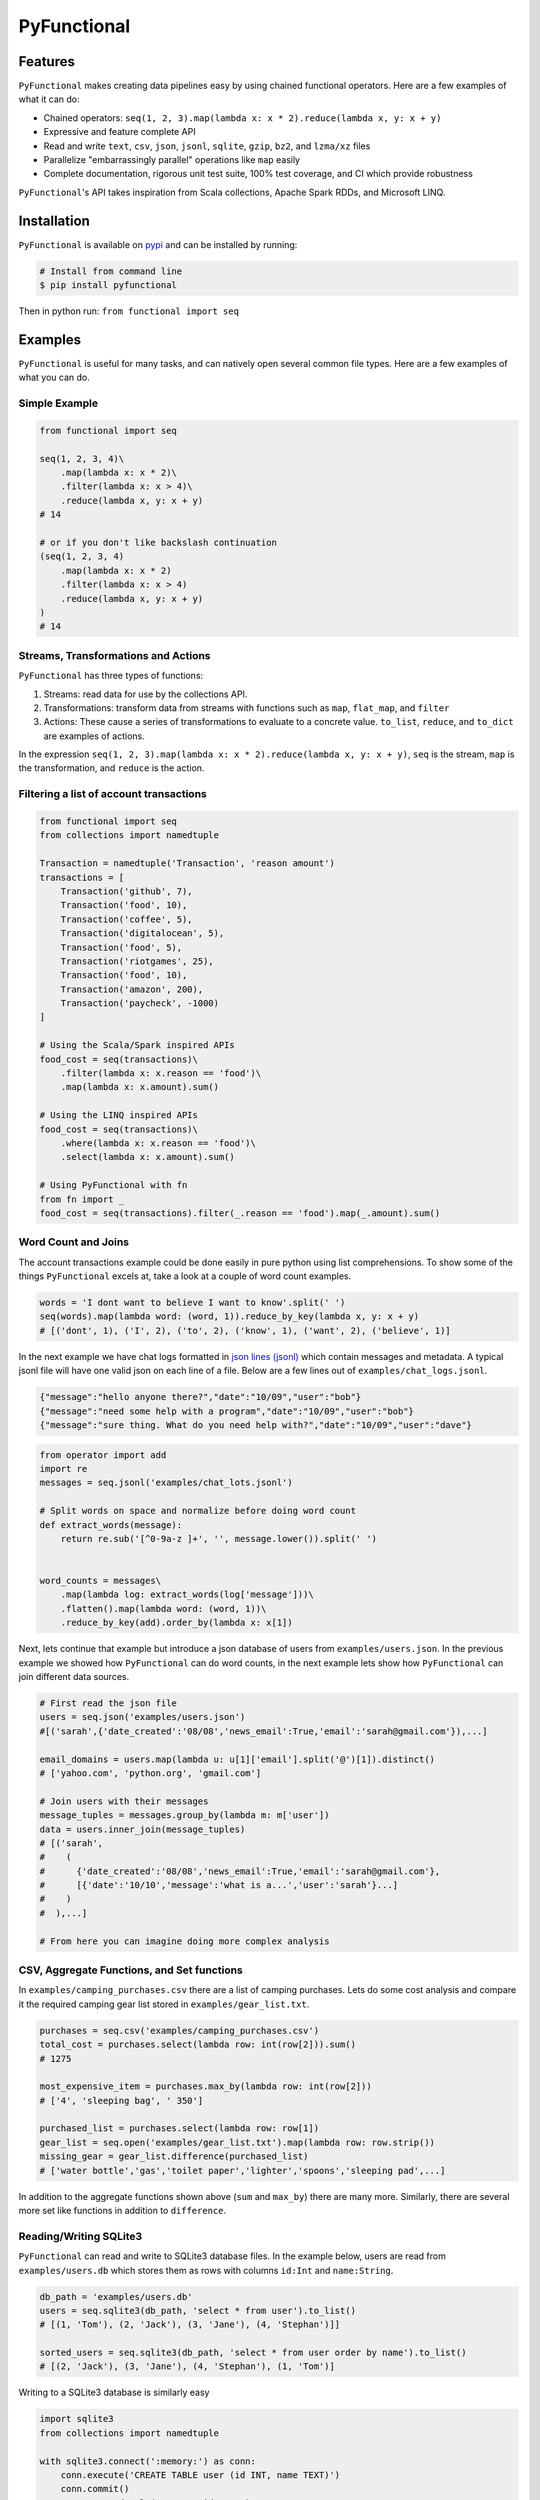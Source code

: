 PyFunctional
============

|TravisCI| |Coverage by codecov.io| |ReadTheDocs| |Latest Version| |Gitter|

Features
--------

``PyFunctional`` makes creating data pipelines easy by using chained functional operators. Here are a few examples of what it can do:

-  Chained operators: ``seq(1, 2, 3).map(lambda x: x * 2).reduce(lambda x, y: x + y)``
-  Expressive and feature complete API
-  Read and write ``text``, ``csv``, ``json``, ``jsonl``, ``sqlite``, ``gzip``, ``bz2``, and ``lzma/xz`` files
-  Parallelize "embarrassingly parallel" operations like ``map`` easily
-  Complete documentation, rigorous unit test suite, 100% test coverage, and CI which provide robustness

``PyFunctional``'s API takes inspiration from Scala collections, Apache Spark RDDs, and Microsoft LINQ.

Installation
------------

``PyFunctional`` is available on `pypi <https://pypi.python.org/pypi/PyFunctional>`__ and can be installed by running:

.. code:: bash

    # Install from command line
    $ pip install pyfunctional

Then in python run: ``from functional import seq``

Examples
--------

``PyFunctional`` is useful for many tasks, and can natively open several common file types. Here are a few examples of what you can do.

Simple Example
~~~~~~~~~~~~~~

.. code:: python

    from functional import seq

    seq(1, 2, 3, 4)\
        .map(lambda x: x * 2)\
        .filter(lambda x: x > 4)\
        .reduce(lambda x, y: x + y)
    # 14

    # or if you don't like backslash continuation
    (seq(1, 2, 3, 4)
        .map(lambda x: x * 2)
        .filter(lambda x: x > 4)
        .reduce(lambda x, y: x + y)
    )
    # 14

Streams, Transformations and Actions
~~~~~~~~~~~~~~~~~~~~~~~~~~~~~~~~~~~~

``PyFunctional`` has three types of functions:

1. Streams: read data for use by the collections API.
2. Transformations: transform data from streams with functions such as ``map``, ``flat_map``, and ``filter``
3. Actions: These cause a series of transformations to evaluate to a concrete value. ``to_list``, ``reduce``, and ``to_dict`` are examples of actions.

In the expression ``seq(1, 2, 3).map(lambda x: x * 2).reduce(lambda x, y: x + y)``, ``seq`` is the stream, ``map`` is the transformation, and ``reduce`` is the action.

Filtering a list of account transactions
~~~~~~~~~~~~~~~~~~~~~~~~~~~~~~~~~~~~~~~~

.. code:: python

    from functional import seq
    from collections import namedtuple

    Transaction = namedtuple('Transaction', 'reason amount')
    transactions = [
        Transaction('github', 7),
        Transaction('food', 10),
        Transaction('coffee', 5),
        Transaction('digitalocean', 5),
        Transaction('food', 5),
        Transaction('riotgames', 25),
        Transaction('food', 10),
        Transaction('amazon', 200),
        Transaction('paycheck', -1000)
    ]

    # Using the Scala/Spark inspired APIs
    food_cost = seq(transactions)\
        .filter(lambda x: x.reason == 'food')\
        .map(lambda x: x.amount).sum()

    # Using the LINQ inspired APIs
    food_cost = seq(transactions)\
        .where(lambda x: x.reason == 'food')\
        .select(lambda x: x.amount).sum()

    # Using PyFunctional with fn
    from fn import _
    food_cost = seq(transactions).filter(_.reason == 'food').map(_.amount).sum()

Word Count and Joins
~~~~~~~~~~~~~~~~~~~~

The account transactions example could be done easily in pure python using list comprehensions. To show some of the things ``PyFunctional`` excels at, take a look at a couple of word count examples.

.. code:: python

    words = 'I dont want to believe I want to know'.split(' ')
    seq(words).map(lambda word: (word, 1)).reduce_by_key(lambda x, y: x + y)
    # [('dont', 1), ('I', 2), ('to', 2), ('know', 1), ('want', 2), ('believe', 1)]

In the next example we have chat logs formatted in `json lines (jsonl) <http://jsonlines.org/>`__ which contain messages and metadata. A typical jsonl file will have one valid json on each line of a file. Below are a few lines out of ``examples/chat_logs.jsonl``.

.. code:: json

    {"message":"hello anyone there?","date":"10/09","user":"bob"}
    {"message":"need some help with a program","date":"10/09","user":"bob"}
    {"message":"sure thing. What do you need help with?","date":"10/09","user":"dave"}

.. code:: python

    from operator import add
    import re
    messages = seq.jsonl('examples/chat_lots.jsonl')

    # Split words on space and normalize before doing word count
    def extract_words(message):
        return re.sub('[^0-9a-z ]+', '', message.lower()).split(' ')


    word_counts = messages\
        .map(lambda log: extract_words(log['message']))\
        .flatten().map(lambda word: (word, 1))\
        .reduce_by_key(add).order_by(lambda x: x[1])

Next, lets continue that example but introduce a json database of users from ``examples/users.json``. In the previous example we showed how ``PyFunctional`` can do word counts, in the next example lets show how ``PyFunctional`` can join different data sources.

.. code:: python

    # First read the json file
    users = seq.json('examples/users.json')
    #[('sarah',{'date_created':'08/08','news_email':True,'email':'sarah@gmail.com'}),...]

    email_domains = users.map(lambda u: u[1]['email'].split('@')[1]).distinct()
    # ['yahoo.com', 'python.org', 'gmail.com']

    # Join users with their messages
    message_tuples = messages.group_by(lambda m: m['user'])
    data = users.inner_join(message_tuples)
    # [('sarah',
    #    (
    #      {'date_created':'08/08','news_email':True,'email':'sarah@gmail.com'},
    #      [{'date':'10/10','message':'what is a...','user':'sarah'}...]
    #    )
    #  ),...]

    # From here you can imagine doing more complex analysis

CSV, Aggregate Functions, and Set functions
~~~~~~~~~~~~~~~~~~~~~~~~~~~~~~~~~~~~~~~~~~~

In ``examples/camping_purchases.csv`` there are a list of camping purchases. Lets do some cost analysis and compare it the required camping gear list stored in ``examples/gear_list.txt``.

.. code:: python

    purchases = seq.csv('examples/camping_purchases.csv')
    total_cost = purchases.select(lambda row: int(row[2])).sum()
    # 1275

    most_expensive_item = purchases.max_by(lambda row: int(row[2]))
    # ['4', 'sleeping bag', ' 350']

    purchased_list = purchases.select(lambda row: row[1])
    gear_list = seq.open('examples/gear_list.txt').map(lambda row: row.strip())
    missing_gear = gear_list.difference(purchased_list)
    # ['water bottle','gas','toilet paper','lighter','spoons','sleeping pad',...]

In addition to the aggregate functions shown above (``sum`` and ``max_by``) there are many more. Similarly, there are several more set like functions in addition to ``difference``.

Reading/Writing SQLite3
~~~~~~~~~~~~~~~~~~~~~~~

``PyFunctional`` can read and write to SQLite3 database files. In the example below, users are read from ``examples/users.db`` which stores them as rows with columns ``id:Int`` and ``name:String``.

.. code:: python

    db_path = 'examples/users.db'
    users = seq.sqlite3(db_path, 'select * from user').to_list()
    # [(1, 'Tom'), (2, 'Jack'), (3, 'Jane'), (4, 'Stephan')]]

    sorted_users = seq.sqlite3(db_path, 'select * from user order by name').to_list()
    # [(2, 'Jack'), (3, 'Jane'), (4, 'Stephan'), (1, 'Tom')]

Writing to a SQLite3 database is similarly easy

.. code:: python

    import sqlite3
    from collections import namedtuple

    with sqlite3.connect(':memory:') as conn:
        conn.execute('CREATE TABLE user (id INT, name TEXT)')
        conn.commit()
        User = namedtuple('User', 'id name')

        # Write using a specific query
        seq([(1, 'pedro'), (2, 'fritz')]).to_sqlite3(conn, 'INSERT INTO user (id, name) VALUES (?, ?)')

        # Write by inserting values positionally from a tuple/list into named table
        seq([(3, 'sam'), (4, 'stan')]).to_sqlite3(conn, 'user')

        # Write by inferring schema from namedtuple
        seq([User(name='tom', id=5), User(name='keiga', id=6)]).to_sqlite3(conn, 'user')

        # Write by inferring schema from dict
        seq([dict(name='david', id=7), dict(name='jordan', id=8)]).to_sqlite3(conn, 'user')

        # Read everything back to make sure it wrote correctly
        print(list(conn.execute('SELECT * FROM user')))

        # [(1, 'pedro'), (2, 'fritz'), (3, 'sam'), (4, 'stan'), (5, 'tom'), (6, 'keiga'), (7, 'david'), (8, 'jordan')]

Writing to files
~~~~~~~~~~~~~~~~

Just as ``PyFunctional`` can read from ``csv``, ``json``, ``jsonl``, ``sqlite3``, and text files, it can also write them. For complete API documentation see the collections API table or the official docs.

Compressed Files
~~~~~~~~~~~~~~~~

``PyFunctional`` will auto-detect files compressed with ``gzip``, ``lzma/xz``, and ``bz2``. This is done by examining the first several bytes of the file to determine if it is compressed so therefore requires no code changes to work.

To write compressed files, every ``to_`` function has a parameter ``compression`` which can be set to the default ``None`` for no compression, ``gzip`` or ``gz`` for gzip compression, ``lzma`` or ``xz`` for lzma compression, and ``bz2`` for bz2 compression.

Parallel Execution
~~~~~~~~~~~~~~~~~~

The only change required to enable parallelism is to import ``from functional import pseq`` instead of ``from functional import seq`` and use ``pseq`` where you would use ``seq``. The following operations are run in parallel with more to be implemented in a future release:

-  ``map``/``select``
-  ``filter``/``filter_not``/``where``
-  ``flat_map``

Parallelization uses python ``multiprocessing`` and squashes chains of embarrassingly parallel operations to reduce overhead costs. For example, a sequence of maps and filters would be executed all at once rather than in multiple loops using ``multiprocessing``

Documentation
-------------

Shortform documentation is below and full documentation is at `docs.pyfunctional.org <docs.pyfunctional.org/en/latest/functional.html>`__.

Streams API
~~~~~~~~~~~

All of ``PyFunctional`` streams can be accessed through the ``seq`` object. The primary way to create a stream is by calling ``seq`` with an iterable. The ``seq`` callable is smart and is able to accept multiple types of parameters as shown in the examples below.

.. code:: python

    # Passing a list
    seq([1, 1, 2, 3]).to_set()
    # [1, 2, 3]

    # Passing direct arguments
    seq(1, 1, 2, 3).map(lambda x: x).to_list()
    # [1, 1, 2, 3]

    # Passing a single value
    seq(1).map(lambda x: -x).to_list()
    # [-1]

``seq`` also provides entry to other streams as attribute functions as shown below.

.. code:: python

    # number range
    seq.range(10)

    # text file
    seq.open('filepath')

    # json file
    seq.json('filepath')

    # jsonl file
    seq.jsonl('filepath')

    # csv file
    seq.csv('filepath')

    # sqlite3 db and sql query
    seq.sqlite3('filepath', 'select * from data')

For more information on the parameters that these functions can take, reference the `streams documentation <http://docs.pyfunctional.org/en/latest/functional.html#module-functional.streams>`__

Transformations and Actions APIs
~~~~~~~~~~~~~~~~~~~~~~~~~~~~~~~~

Below is the complete list of functions which can be called on a stream object from ``seq``. For complete documentation reference `transformation and actions API <http://docs.pyfunctional.org/en/latest/functional.html#module-functional.pipeline>`__.

+-------------------------------------------------------------------------------+----------------------------------------------------------------------------------------------------------------------------------------------------------------------------------------------------------+------------------+
| Function                                                                      | Description                                                                                                                                                                                              | Type             |
+===============================================================================+==========================================================================================================================================================================================================+==================+
| ``map(func)/select(func)``                                                    | Maps ``func`` onto elements of sequence                                                                                                                                                                  | transformation   |
+-------------------------------------------------------------------------------+----------------------------------------------------------------------------------------------------------------------------------------------------------------------------------------------------------+------------------+
| ``filter(func)/where(func)``                                                  | Filters elements of sequence to only those where ``func(element)`` is ``True``                                                                                                                           | transformation   |
+-------------------------------------------------------------------------------+----------------------------------------------------------------------------------------------------------------------------------------------------------------------------------------------------------+------------------+
| ``filter_not(func)``                                                          | Filters elements of sequence to only those where ``func(element)`` is ``False``                                                                                                                          | transformation   |
+-------------------------------------------------------------------------------+----------------------------------------------------------------------------------------------------------------------------------------------------------------------------------------------------------+------------------+
| ``flatten()``                                                                 | Flattens sequence of lists to a single sequence                                                                                                                                                          | transformation   |
+-------------------------------------------------------------------------------+----------------------------------------------------------------------------------------------------------------------------------------------------------------------------------------------------------+------------------+
| ``flat_map(func)``                                                            | ``func`` must return an iterable. Maps ``func`` to each element, then merges the result to one flat sequence                                                                                             | transformation   |
+-------------------------------------------------------------------------------+----------------------------------------------------------------------------------------------------------------------------------------------------------------------------------------------------------+------------------+
| ``group_by(func)``                                                            | Groups sequence into ``(key, value)`` pairs where ``key=func(element)`` and ``value`` is from the original sequence                                                                                      | transformation   |
+-------------------------------------------------------------------------------+----------------------------------------------------------------------------------------------------------------------------------------------------------------------------------------------------------+------------------+
| ``group_by_key()``                                                            | Groups sequence of ``(key, value)`` pairs by ``key``                                                                                                                                                     | transformation   |
+-------------------------------------------------------------------------------+----------------------------------------------------------------------------------------------------------------------------------------------------------------------------------------------------------+------------------+
| ``reduce_by_key(func)``                                                       | Reduces list of ``(key, value)`` pairs using ``func``                                                                                                                                                    | transformation   |
+-------------------------------------------------------------------------------+----------------------------------------------------------------------------------------------------------------------------------------------------------------------------------------------------------+------------------+
| ``union(other)``                                                              | Union of unique elements in sequence and ``other``                                                                                                                                                       | transformation   |
+-------------------------------------------------------------------------------+----------------------------------------------------------------------------------------------------------------------------------------------------------------------------------------------------------+------------------+
| ``intersection(other)``                                                       | Intersection of unique elements in sequence and ``other``                                                                                                                                                | transformation   |
+-------------------------------------------------------------------------------+----------------------------------------------------------------------------------------------------------------------------------------------------------------------------------------------------------+------------------+
| ``difference(other)``                                                         | New sequence with unique elements present in sequence but not in ``other``                                                                                                                               | transformation   |
+-------------------------------------------------------------------------------+----------------------------------------------------------------------------------------------------------------------------------------------------------------------------------------------------------+------------------+
| ``symmetric_difference(other)``                                               | New sequence with unique elements present in sequnce or ``other``, but not both                                                                                                                          | transformation   |
+-------------------------------------------------------------------------------+----------------------------------------------------------------------------------------------------------------------------------------------------------------------------------------------------------+------------------+
| ``distinct()``                                                                | Returns distinct elements of sequence. Elements must be hashable                                                                                                                                         | transformation   |
+-------------------------------------------------------------------------------+----------------------------------------------------------------------------------------------------------------------------------------------------------------------------------------------------------+------------------+
| ``distinct_by(func)``                                                         | Returns distinct elements of sequence using ``func`` as a key                                                                                                                                            | transformation   |
+-------------------------------------------------------------------------------+----------------------------------------------------------------------------------------------------------------------------------------------------------------------------------------------------------+------------------+
| ``drop(n)``                                                                   | Drop the first ``n`` elements of the sequence                                                                                                                                                            | transformation   |
+-------------------------------------------------------------------------------+----------------------------------------------------------------------------------------------------------------------------------------------------------------------------------------------------------+------------------+
| ``drop_right(n)``                                                             | Drop the last ``n`` elements of the sequence                                                                                                                                                             | transformation   |
+-------------------------------------------------------------------------------+----------------------------------------------------------------------------------------------------------------------------------------------------------------------------------------------------------+------------------+
| ``drop_while(func)``                                                          | Drop elements while ``func`` evaluates to ``True``, then returns the rest                                                                                                                                | transformation   |
+-------------------------------------------------------------------------------+----------------------------------------------------------------------------------------------------------------------------------------------------------------------------------------------------------+------------------+
| ``take(n)``                                                                   | Returns sequence of first ``n`` elements                                                                                                                                                                 | transformation   |
+-------------------------------------------------------------------------------+----------------------------------------------------------------------------------------------------------------------------------------------------------------------------------------------------------+------------------+
| ``take_while(func)``                                                          | Take elements while ``func`` evaluates to ``True``, then drops the rest                                                                                                                                  | transformation   |
+-------------------------------------------------------------------------------+----------------------------------------------------------------------------------------------------------------------------------------------------------------------------------------------------------+------------------+
| ``init()``                                                                    | Returns sequence without the last element                                                                                                                                                                | transformation   |
+-------------------------------------------------------------------------------+----------------------------------------------------------------------------------------------------------------------------------------------------------------------------------------------------------+------------------+
| ``tail()``                                                                    | Returns sequence without the first element                                                                                                                                                               | transformation   |
+-------------------------------------------------------------------------------+----------------------------------------------------------------------------------------------------------------------------------------------------------------------------------------------------------+------------------+
| ``inits()``                                                                   | Returns consecutive inits of sequence                                                                                                                                                                    | transformation   |
+-------------------------------------------------------------------------------+----------------------------------------------------------------------------------------------------------------------------------------------------------------------------------------------------------+------------------+
| ``tails()``                                                                   | Returns consecutive tails of sequence                                                                                                                                                                    | transformation   |
+-------------------------------------------------------------------------------+----------------------------------------------------------------------------------------------------------------------------------------------------------------------------------------------------------+------------------+
| ``zip(other)``                                                                | Zips the sequence with ``other``                                                                                                                                                                         | transformation   |
+-------------------------------------------------------------------------------+----------------------------------------------------------------------------------------------------------------------------------------------------------------------------------------------------------+------------------+
| ``zip_with_index(start=0)``                                                   | Zips the sequence with the index starting at ``start`` on the right side                                                                                                                                 | transformation   |
+-------------------------------------------------------------------------------+----------------------------------------------------------------------------------------------------------------------------------------------------------------------------------------------------------+------------------+
| ``enumerate(start=0)``                                                        | Zips the sequence with the index starting at ``start`` on the left side                                                                                                                                  | transformation   |
+-------------------------------------------------------------------------------+----------------------------------------------------------------------------------------------------------------------------------------------------------------------------------------------------------+------------------+
| ``cartesian(*iterables, repeat=1)``                                           | Returns cartesian product from itertools.product                                                                                                                                                         | transformation   |
+-------------------------------------------------------------------------------+----------------------------------------------------------------------------------------------------------------------------------------------------------------------------------------------------------+------------------+
| ``inner_join(other)``                                                         | Returns inner join of sequence with other. Must be a sequence of ``(key, value)`` pairs                                                                                                                  | transformation   |
+-------------------------------------------------------------------------------+----------------------------------------------------------------------------------------------------------------------------------------------------------------------------------------------------------+------------------+
| ``outer_join(other)``                                                         | Returns outer join of sequence with other. Must be a sequence of ``(key, value)`` pairs                                                                                                                  | transformation   |
+-------------------------------------------------------------------------------+----------------------------------------------------------------------------------------------------------------------------------------------------------------------------------------------------------+------------------+
| ``left_join(other)``                                                          | Returns left join of sequence with other. Must be a sequence of ``(key, value)`` pairs                                                                                                                   | transformation   |
+-------------------------------------------------------------------------------+----------------------------------------------------------------------------------------------------------------------------------------------------------------------------------------------------------+------------------+
| ``right_join(other)``                                                         | Returns right join of sequence with other. Must be a sequence of ``(key, value)`` pairs                                                                                                                  | transformation   |
+-------------------------------------------------------------------------------+----------------------------------------------------------------------------------------------------------------------------------------------------------------------------------------------------------+------------------+
| ``join(other, join_type='inner')``                                            | Returns join of sequence with other as specified by ``join_type``. Must be a sequence of ``(key, value)`` pairs                                                                                          | transformation   |
+-------------------------------------------------------------------------------+----------------------------------------------------------------------------------------------------------------------------------------------------------------------------------------------------------+------------------+
| ``partition(func)``                                                           | Partitions the sequence into elements which satisfy ``func(element)`` and those that don't                                                                                                               | transformation   |
+-------------------------------------------------------------------------------+----------------------------------------------------------------------------------------------------------------------------------------------------------------------------------------------------------+------------------+
| ``grouped(size)``                                                             | Partitions the elements into groups of size ``size``                                                                                                                                                     | transformation   |
+-------------------------------------------------------------------------------+----------------------------------------------------------------------------------------------------------------------------------------------------------------------------------------------------------+------------------+
| ``sorted(key=None, reverse=False)/order_by(func)``                            | Returns elements sorted according to python ``sorted``                                                                                                                                                   | transformation   |
+-------------------------------------------------------------------------------+----------------------------------------------------------------------------------------------------------------------------------------------------------------------------------------------------------+------------------+
| ``reverse()``                                                                 | Returns the reversed sequence                                                                                                                                                                            | transformation   |
+-------------------------------------------------------------------------------+----------------------------------------------------------------------------------------------------------------------------------------------------------------------------------------------------------+------------------+
| ``slice(start, until)``                                                       | Sequence starting at ``start`` and including elements up to ``until``                                                                                                                                    | transformation   |
+-------------------------------------------------------------------------------+----------------------------------------------------------------------------------------------------------------------------------------------------------------------------------------------------------+------------------+
| ``head()`` / ``first()``                                                      | Returns first element in sequence                                                                                                                                                                        | action           |
+-------------------------------------------------------------------------------+----------------------------------------------------------------------------------------------------------------------------------------------------------------------------------------------------------+------------------+
| ``head_option()``                                                             | Returns first element in sequence or ``None`` if its empty                                                                                                                                               | action           |
+-------------------------------------------------------------------------------+----------------------------------------------------------------------------------------------------------------------------------------------------------------------------------------------------------+------------------+
| ``last()``                                                                    | Returns last element in sequence                                                                                                                                                                         | action           |
+-------------------------------------------------------------------------------+----------------------------------------------------------------------------------------------------------------------------------------------------------------------------------------------------------+------------------+
| ``last_option()``                                                             | Returns last element in sequence or ``None`` if its empty                                                                                                                                                | action           |
+-------------------------------------------------------------------------------+----------------------------------------------------------------------------------------------------------------------------------------------------------------------------------------------------------+------------------+
| ``len()`` / ``size()``                                                        | Returns length of sequence                                                                                                                                                                               | action           |
+-------------------------------------------------------------------------------+----------------------------------------------------------------------------------------------------------------------------------------------------------------------------------------------------------+------------------+
| ``count(func)``                                                               | Returns count of elements in sequence where ``func(element)`` is True                                                                                                                                    | action           |
+-------------------------------------------------------------------------------+----------------------------------------------------------------------------------------------------------------------------------------------------------------------------------------------------------+------------------+
| ``empty()``                                                                   | Returns ``True`` if the sequence has zero length                                                                                                                                                         | action           |
+-------------------------------------------------------------------------------+----------------------------------------------------------------------------------------------------------------------------------------------------------------------------------------------------------+------------------+
| ``non_empty()``                                                               | Returns ``True`` if sequence has non-zero length                                                                                                                                                         | action           |
+-------------------------------------------------------------------------------+----------------------------------------------------------------------------------------------------------------------------------------------------------------------------------------------------------+------------------+
| ``all()``                                                                     | Returns ``True`` if all elements in sequence are truthy                                                                                                                                                  | action           |
+-------------------------------------------------------------------------------+----------------------------------------------------------------------------------------------------------------------------------------------------------------------------------------------------------+------------------+
| ``exists(func)``                                                              | Returns ``True`` if ``func(element)`` for any element in the sequence is ``True``                                                                                                                        | action           |
+-------------------------------------------------------------------------------+----------------------------------------------------------------------------------------------------------------------------------------------------------------------------------------------------------+------------------+
| ``for_all(func)``                                                             | Returns ``True`` if ``func(element)`` is ``True`` for all elements in the sequence                                                                                                                       | action           |
+-------------------------------------------------------------------------------+----------------------------------------------------------------------------------------------------------------------------------------------------------------------------------------------------------+------------------+
| ``find(func)``                                                                | Returns the element that first evaluates ``func(element)`` to ``True``                                                                                                                                   | action           |
+-------------------------------------------------------------------------------+----------------------------------------------------------------------------------------------------------------------------------------------------------------------------------------------------------+------------------+
| ``any()``                                                                     | Returns ``True`` if any element in sequence is truthy                                                                                                                                                    | action           |
+-------------------------------------------------------------------------------+----------------------------------------------------------------------------------------------------------------------------------------------------------------------------------------------------------+------------------+
| ``max()``                                                                     | Returns maximal element in sequence                                                                                                                                                                      | action           |
+-------------------------------------------------------------------------------+----------------------------------------------------------------------------------------------------------------------------------------------------------------------------------------------------------+------------------+
| ``min()``                                                                     | Returns minimal element in sequence                                                                                                                                                                      | action           |
+-------------------------------------------------------------------------------+----------------------------------------------------------------------------------------------------------------------------------------------------------------------------------------------------------+------------------+
| ``max_by(func)``                                                              | Returns element with maximal value ``func(element)``                                                                                                                                                     | action           |
+-------------------------------------------------------------------------------+----------------------------------------------------------------------------------------------------------------------------------------------------------------------------------------------------------+------------------+
| ``min_by(func)``                                                              | Returns element with minimal value ``func(element)``                                                                                                                                                     | action           |
+-------------------------------------------------------------------------------+----------------------------------------------------------------------------------------------------------------------------------------------------------------------------------------------------------+------------------+
| ``sum()/sum(projection)``                                                     | Returns the sum of elements possibly using a projection                                                                                                                                                  | action           |
+-------------------------------------------------------------------------------+----------------------------------------------------------------------------------------------------------------------------------------------------------------------------------------------------------+------------------+
| ``product()/product(projection)``                                             | Returns the product of elements possibly using a projection                                                                                                                                              | action           |
+-------------------------------------------------------------------------------+----------------------------------------------------------------------------------------------------------------------------------------------------------------------------------------------------------+------------------+
| ``average()/average(projection)``                                             | Returns the average of elements possibly using a projection                                                                                                                                              | action           |
+-------------------------------------------------------------------------------+----------------------------------------------------------------------------------------------------------------------------------------------------------------------------------------------------------+------------------+
| ``aggregate(func)/aggregate(seed, func)/aggregate(seed, func, result_map)``   | Aggregate using ``func`` starting with ``seed`` or first element of list then apply ``result_map`` to the result                                                                                         | action           |
+-------------------------------------------------------------------------------+----------------------------------------------------------------------------------------------------------------------------------------------------------------------------------------------------------+------------------+
| ``fold_left(zero_value, func)``                                               | Reduces element from left to right using ``func`` and initial value ``zero_value``                                                                                                                       | action           |
+-------------------------------------------------------------------------------+----------------------------------------------------------------------------------------------------------------------------------------------------------------------------------------------------------+------------------+
| ``fold_right(zero_value, func)``                                              | Reduces element from right to left using ``func`` and initial value ``zero_value``                                                                                                                       | action           |
+-------------------------------------------------------------------------------+----------------------------------------------------------------------------------------------------------------------------------------------------------------------------------------------------------+------------------+
| ``make_string(separator)``                                                    | Returns string with ``separator`` between each ``str(element)``                                                                                                                                          | action           |
+-------------------------------------------------------------------------------+----------------------------------------------------------------------------------------------------------------------------------------------------------------------------------------------------------+------------------+
| ``dict(default=None)`` / ``to_dict(default=None)``                            | Converts a sequence of ``(Key, Value)`` pairs to a ``dictionary``. If ``default`` is not None, it must be a value or zero argument callable which will be used to create a ``collections.defaultdict``   | action           |
+-------------------------------------------------------------------------------+----------------------------------------------------------------------------------------------------------------------------------------------------------------------------------------------------------+------------------+
| ``list()`` / ``to_list()``                                                    | Converts sequence to a list                                                                                                                                                                              | action           |
+-------------------------------------------------------------------------------+----------------------------------------------------------------------------------------------------------------------------------------------------------------------------------------------------------+------------------+
| ``set() / to_set()``                                                          | Converts sequence to a set                                                                                                                                                                               | action           |
+-------------------------------------------------------------------------------+----------------------------------------------------------------------------------------------------------------------------------------------------------------------------------------------------------+------------------+
| ``to_file(path)``                                                             | Saves the sequence to a file at path with each element on a newline                                                                                                                                      | action           |
+-------------------------------------------------------------------------------+----------------------------------------------------------------------------------------------------------------------------------------------------------------------------------------------------------+------------------+
| ``to_csv(path)``                                                              | Saves the sequence to a csv file at path with each element representing a row                                                                                                                            | action           |
+-------------------------------------------------------------------------------+----------------------------------------------------------------------------------------------------------------------------------------------------------------------------------------------------------+------------------+
| ``to_jsonl(path)``                                                            | Saves the sequence to a jsonl file with each element being transformed to json and printed to a new line                                                                                                 | action           |
+-------------------------------------------------------------------------------+----------------------------------------------------------------------------------------------------------------------------------------------------------------------------------------------------------+------------------+
| ``to_json(path)``                                                             | Saves the sequence to a json file. The contents depend on if the json root is an array or dictionary                                                                                                     | action           |
+-------------------------------------------------------------------------------+----------------------------------------------------------------------------------------------------------------------------------------------------------------------------------------------------------+------------------+
| ``to_sqlite3(conn, tablename_or_query, *args, **kwargs)``                     | Save the sequence to a SQLite3 db. The target table must be created in advance.                                                                                                                          | action           |
+-------------------------------------------------------------------------------+----------------------------------------------------------------------------------------------------------------------------------------------------------------------------------------------------------+------------------+
| ``to_pandas(columns=None)``                                                   | Converts the sequence to a pandas DataFrame                                                                                                                                                              | action           |
+-------------------------------------------------------------------------------+----------------------------------------------------------------------------------------------------------------------------------------------------------------------------------------------------------+------------------+
| ``cache()``                                                                   | Forces evaluation of sequence immediately and caches the result                                                                                                                                          | action           |
+-------------------------------------------------------------------------------+----------------------------------------------------------------------------------------------------------------------------------------------------------------------------------------------------------+------------------+
| ``for_each(func)``                                                            | Executes ``func`` on each element of the sequence                                                                                                                                                        | action           |
+-------------------------------------------------------------------------------+----------------------------------------------------------------------------------------------------------------------------------------------------------------------------------------------------------+------------------+

Lazy Execution
~~~~~~~~~~~~~~

Whenever possible, ``PyFunctional`` will compute lazily. This is accomplished by tracking the list of transformations that have been applied to the sequence and only evaluating them when an action is called. In ``PyFunctional`` this is called tracking lineage. This is also responsible for the
ability for ``PyFunctional`` to cache results of computation to prevent expensive re-computation. This is predominantly done to preserve sensible behavior and used sparingly. For example, calling ``size()`` will cache the underlying sequence. If this was not done and the input was an iterator, then
further calls would operate on an expired iterator since it was used to compute the length. Similarly, ``repr`` also caches since it is most often used during interactive sessions where its undesirable to keep recomputing the same value. Below are some examples of inspecting lineage.

.. code:: python

    def times_2(x):
        print(x)
        return 2 * x
    elements = seq(1, 1, 2, 3, 4).map(times_2).distinct()
    elements._lineage
    # Lineage: sequence -> map(times_2) -> distinct

    l_elements = elements.to_list()
    # Prints: 1
    # Prints: 1
    # Prints: 2
    # Prints: 3
    # Prints: 4

    elements._lineage
    # Lineage: sequence -> map(times_2) -> distinct -> cache

    l_elements = elements.to_list()
    # The cached result is returned so times_2 is not called and nothing is printed

Files are given special treatment if opened through the ``seq.open`` and related APIs. ``functional.util.ReusableFile`` implements a wrapper around the standard python file to support multiple iteration over a single file object while correctly handling iteration termination and file closing.

Road Map Idea
-------------

-  SQL based query planner and interpreter
-  ``_`` lambda operator
-  Prepare for ``1.0`` next release

Contributing and Bug Fixes
--------------------------

Any contributions or bug reports are welcome. Thus far, there is a 100% acceptance rate for pull requests and contributors have offered valuable feedback and critique on code. It is great to hear from users of the package, especially what it is used for, what works well, and what could be improved.

To contribute, create a fork of ``PyFunctional``, make your changes, then make sure that they pass when running on `TravisCI <travis-ci.org>`__ (you may need to sign up for an account and link Github). In order to be merged, all pull requests must:

-  Pass all the unit tests
-  Pass all the pylint tests, or ignore warnings with explanation of why its correct to do so
-  Achieve 100% test coverage on `coveralls.io <coveralls.io/github/EntilZha/PyFunctional>`__)
-  Edit the ``CHANGELOG.md`` file in the ``Next Release`` heading with changes

Contact
-------

`Gitter for chat <https://gitter.im/EntilZha/PyFunctional>`__

Supported Python Versions
-------------------------

``PyFunctional`` supports and is tested against Python 2.7, 3.3, 3.4.4, 3.5, and PyPy

Changelog
---------

`Changelog <https://github.com/EntilZha/PyFunctional/blob/master/CHANGELOG.md>`__

About me
--------

To learn more about me (the author) visit my webpage at `pedrorodriguez.io <http://pedrorodriguez.io>`__.

I am a PhD student in Computer Science at the University of Colorado at Boulder. My research interests include large-scale machine learning, distributed computing, and adjacent fields. I completed my undergraduate degree in Computer Science at UC Berkeley in 2015. I have previously done research in
the UC Berkeley AMPLab with Apache Spark, worked at Trulia as a data scientist, and will be working as a data scientist at Oracle Data Cloud this summer.

I created ``PyFunctional`` while using Python extensively at Trulia, and finding that I missed the ease of use for manipulating data that Spark RDDs and Scala collections have. The project takes the best ideas from these APIs as well as LINQ to provide an easy way to manipulate data when using Scala
is not an option or PySpark is overkill.

Contributors
------------

These people have generously contributed their time to improving ``PyFunctional``

-  `versae <https://github.com/versae>`__
-  `adrian17 <https://github.com/adrian17>`__
-  `lucidfrontier45 <https://github.com/lucidfrontier45>`__
-  `Digenis <https://github.com/Digenis>`__
-  `ChuyuHsu <https://github.com/ChuyuHsu>`__

.. |TravisCI| image:: https://travis-ci.org/EntilZha/PyFunctional.svg?branch=master
   :target: https://travis-ci.org/EntilZha/PyFunctional
.. |Coverage by codecov.io| image:: https://codecov.io/github/EntilZha/PyFunctional/coverage.svg?branch=master
   :target: https://codecov.io/github/EntilZha/PyFunctional?branch=master
.. |ReadTheDocs| image:: https://readthedocs.org/projects/scalafunctional/badge/?version=latest
   :target: http://docs.pyfunctional.org
.. |Latest Version| image:: https://badge.fury.io/py/pyfunctional.svg
   :target: https://pypi.python.org/pypi/pyfunctional/
.. |Gitter| image:: https://badges.gitter.im/Join%20Chat.svg
   :target: https://gitter.im/EntilZha/PyFunctional?utm_source=badge&utm_medium=badge&utm_campaign=pr-badge


